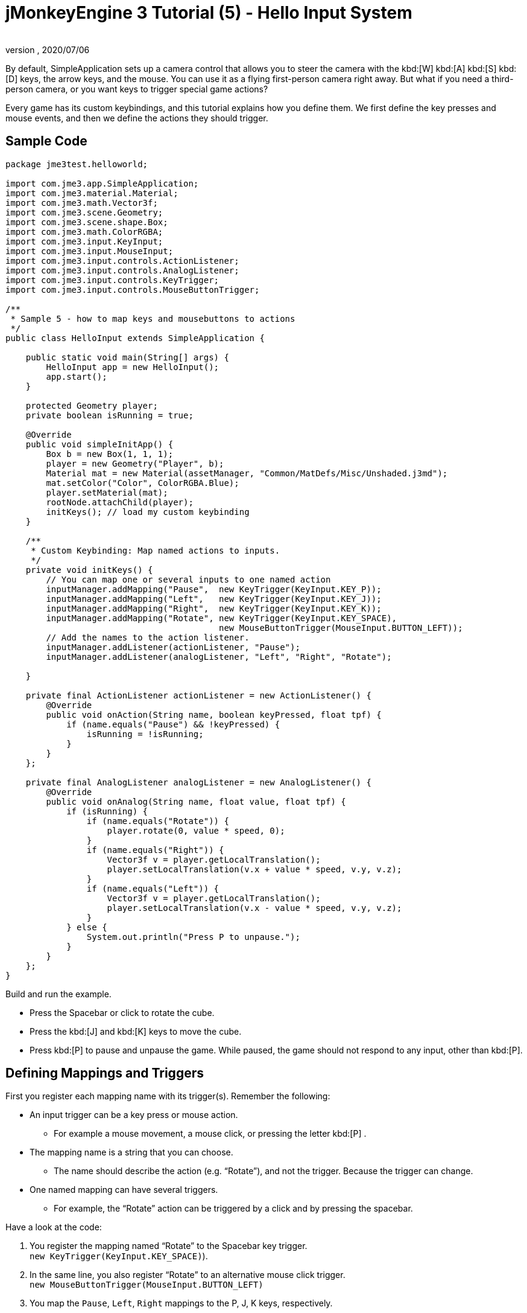 = jMonkeyEngine 3 Tutorial (5) - Hello Input System
:author:
:revnumber:
:revdate: 2020/07/06
:keywords: input, intro, beginner, documentation, keyinput, click


By default, SimpleApplication sets up a camera control that allows you to steer the camera with the kbd:[W] kbd:[A] kbd:[S] kbd:[D] keys, the arrow keys, and the mouse. You can use it as a flying first-person camera right away. But what if you need a third-person camera, or you want keys to trigger special game actions?

Every game has its custom keybindings, and this tutorial explains how you define them. We first define the key presses and mouse events, and then we define the actions they should trigger.


== Sample Code

[source,java]
----

package jme3test.helloworld;

import com.jme3.app.SimpleApplication;
import com.jme3.material.Material;
import com.jme3.math.Vector3f;
import com.jme3.scene.Geometry;
import com.jme3.scene.shape.Box;
import com.jme3.math.ColorRGBA;
import com.jme3.input.KeyInput;
import com.jme3.input.MouseInput;
import com.jme3.input.controls.ActionListener;
import com.jme3.input.controls.AnalogListener;
import com.jme3.input.controls.KeyTrigger;
import com.jme3.input.controls.MouseButtonTrigger;

/**
 * Sample 5 - how to map keys and mousebuttons to actions
 */
public class HelloInput extends SimpleApplication {

    public static void main(String[] args) {
        HelloInput app = new HelloInput();
        app.start();
    }

    protected Geometry player;
    private boolean isRunning = true;

    @Override
    public void simpleInitApp() {
        Box b = new Box(1, 1, 1);
        player = new Geometry("Player", b);
        Material mat = new Material(assetManager, "Common/MatDefs/Misc/Unshaded.j3md");
        mat.setColor("Color", ColorRGBA.Blue);
        player.setMaterial(mat);
        rootNode.attachChild(player);
        initKeys(); // load my custom keybinding
    }

    /**
     * Custom Keybinding: Map named actions to inputs.
     */
    private void initKeys() {
        // You can map one or several inputs to one named action
        inputManager.addMapping("Pause",  new KeyTrigger(KeyInput.KEY_P));
        inputManager.addMapping("Left",   new KeyTrigger(KeyInput.KEY_J));
        inputManager.addMapping("Right",  new KeyTrigger(KeyInput.KEY_K));
        inputManager.addMapping("Rotate", new KeyTrigger(KeyInput.KEY_SPACE),
                                          new MouseButtonTrigger(MouseInput.BUTTON_LEFT));
        // Add the names to the action listener.
        inputManager.addListener(actionListener, "Pause");
        inputManager.addListener(analogListener, "Left", "Right", "Rotate");

    }

    private final ActionListener actionListener = new ActionListener() {
        @Override
        public void onAction(String name, boolean keyPressed, float tpf) {
            if (name.equals("Pause") && !keyPressed) {
                isRunning = !isRunning;
            }
        }
    };

    private final AnalogListener analogListener = new AnalogListener() {
        @Override
        public void onAnalog(String name, float value, float tpf) {
            if (isRunning) {
                if (name.equals("Rotate")) {
                    player.rotate(0, value * speed, 0);
                }
                if (name.equals("Right")) {
                    Vector3f v = player.getLocalTranslation();
                    player.setLocalTranslation(v.x + value * speed, v.y, v.z);
                }
                if (name.equals("Left")) {
                    Vector3f v = player.getLocalTranslation();
                    player.setLocalTranslation(v.x - value * speed, v.y, v.z);
                }
            } else {
                System.out.println("Press P to unpause.");
            }
        }
    };
}

----

Build and run the example.

*  Press the Spacebar or click to rotate the cube.
*  Press the kbd:[J] and kbd:[K] keys to move the cube.
*  Press kbd:[P] to pause and unpause the game. While paused, the game should not respond to any input, other than kbd:[P].


== Defining Mappings and Triggers

First you register each mapping name with its trigger(s). Remember the following:

*  An input trigger can be a key press or mouse action.
**  For example a mouse movement, a mouse click, or pressing the letter kbd:[P] .
*  The mapping name is a string that you can choose.
**  The name should describe the action (e.g. "`Rotate`"), and not the trigger. Because the trigger can change.
*  One named mapping can have several triggers.
**  For example, the "`Rotate`" action can be triggered by a click and by pressing the spacebar.

Have a look at the code:

.  You register the mapping named "`Rotate`" to the Spacebar key trigger. +
`new KeyTrigger(KeyInput.KEY_SPACE)`).
.  In the same line, you also register "`Rotate`" to an alternative mouse click trigger. +
`new MouseButtonTrigger(MouseInput.BUTTON_LEFT)`
.  You map the `Pause`, `Left`, `Right` mappings to the P, J, K keys, respectively.
+
[source,java]
----

    // You can map one or several inputs to one named action
    inputManager.addMapping("Pause",  new KeyTrigger(KeyInput.KEY_P));
    inputManager.addMapping("Left",   new KeyTrigger(KeyInput.KEY_J));
    inputManager.addMapping("Right",  new KeyTrigger(KeyInput.KEY_K));
    inputManager.addMapping("Rotate", new KeyTrigger(KeyInput.KEY_SPACE),
                                      new MouseButtonTrigger(MouseInput.BUTTON_LEFT));

----

Now you need to register your trigger mappings.

.  You register the pause action to the ActionListener, because it is an "`on/off`" action.
.  You register the movement actions to the AnalogListener, because they are gradual actions.
+
[source,java]
----

    // Add the names to the action listener.
    inputManager.addListener(actionListener,"Pause");
    inputManager.addListener(analogListener,"Left", "Right", "Rotate");

----

This code goes into the `simpleInitApp()` method. But since we will likely add many keybindings, we extract these lines and wrap them in an auxiliary method, `initKeys()`. The `initKeys()` method is not part of the Input Controls interface – you can name it whatever you like. Just don't forget to call your method from the `initSimpleApp()` method.


== Implementing the Actions

You have mapped action names to input triggers. Now you specify the actions themselves.

The two important methods here are the `ActionListener` with its `onAction()` method, and the `AnalogListener` with its `onAnalog()` method. In these two methods, you test for each named mapping, and call the game action you want to trigger.

In this example, we trigger the following actions:

.  The _Rotate_ mapping triggers the action `player.rotate(0, value, 0)`.
.  The _Left_ and _Right_ mappings increase and decrease the player's x coordinate.
.  The _Pause_ mapping flips a boolean `isRunning`.
.  We also want to check the boolean `isRunning` before any action (other than unpausing) is executed.

[source,java]
----


    private final ActionListener actionListener = new ActionListener() {
        @Override
        public void onAction(String name, boolean keyPressed, float tpf) {
            if (name.equals("Pause") && !keyPressed) {
                isRunning = !isRunning;
            }
        }
    };

    private final AnalogListener analogListener = new AnalogListener() {
        @Override
        public void onAnalog(String name, float value, float tpf) {
            if (isRunning) {
                if (name.equals("Rotate")) {
                    player.rotate(0, value * speed, 0);
                }
                if (name.equals("Right")) {
                    Vector3f v = player.getLocalTranslation();
                    player.setLocalTranslation(v.x + value * speed, v.y, v.z);
                }
                if (name.equals("Left")) {
                    Vector3f v = player.getLocalTranslation();
                    player.setLocalTranslation(v.x - value * speed, v.y, v.z);
                }
            } else {
                System.out.println("Press P to unpause.");
            }
        }
    };
----

You can also combine both listeners into one, the engine will send the appropriate events to each method (onAction or onAnalog).

For example:

[source,java]
----

private class MyCombinedListener implements AnalogListener, ActionListener {

    @Override
    public void onAction(String name, boolean keyPressed, float tpf) {
        if (name.equals("Pause") && !keyPressed) {
            isRunning = !isRunning;
        }
    }

    @Override
    public void onAnalog(String name, float value, float tpf) {
        if (isRunning) {
            if (name.equals("Rotate")) {
                player.rotate(0, value * speed, 0);
            }
            if (name.equals("Right")) {
                Vector3f v = player.getLocalTranslation();
                player.setLocalTranslation(v.x + value * speed, v.y, v.z);
            }
            if (name.equals("Left")) {
                Vector3f v = player.getLocalTranslation();
                player.setLocalTranslation(v.x - value * speed, v.y, v.z);
            }
        } else {
            System.out.println("Press P to unpause.");
        }
    }
}
// ...
inputManager.addListener(combinedListener, new String[]{"Pause", "Left", "Right", "Rotate"});

----

It's okay to use only one of the two Listeners, and not implement the other one, if you are not using this type of interaction. In the following, we have a closer look how to decide which of the two listeners is best suited for which situation.


== Analog, Pressed, or Released?

Technically, every input can be either an "`analog`" or a "`digital`" action. Here is how you find out which listener is the right one for which type of input.

Mappings registered to the *AnalogListener* are triggered repeatedly and gradually.

*  Parameters:
..  JME gives you access to the name of the triggered action.
..  JME gives you access to a gradual value showing the strength of that input. In the case of a keypress that will be the tpf value for which it was pressed since the last frame. For other inputs such as a joystick which give analogue control though then the value will also indicate the strength of the input premultiplied by tpf. For an example on this go to xref:beginner/hello_input_system/timekeypressed.adoc[jMonkeyEngine 3 Tutorial (5) - Hello Input System - Variation over time key is pressed].


In order to see the total time that a key has been pressed for then the incoming value can be accumulated. The analogue listener may also need to be combined with an action listener so that you are notified when the key is released.

*  Example: Navigational events (e.g. Left, Right, Rotate, Run, Strafe), situations where you interact continuously.

Mappings registered to the *ActionListener* are digital either-or actions – "`Pressed`" or "`Peleased`"? "`On`" or "`Off`"?

*  Parameters:
..  JME gives you access to the name of the triggered action.
..  JME gives you access to a boolean whether the key is pressed or not.

*  Example: Pause button, shooting, selecting, jumping, one-time click interactions.

[TIP]
====
It's very common that you want an action to be only triggered once, in the moment when the key is _released_. For instance when opening a door, flipping a boolean state, or picking up an item. To achieve that, you use an `ActionListener` and test for `… &amp;&amp; !keyPressed`. For an example, look at the Pause button code:

[source,java]
----
      if (name.equals("Pause") && !keyPressed) {
        isRunning = !isRunning;
      }
----
====


== Table of Triggers

You can find the list of input constants in the files `src/core/com/jme3/input/KeyInput.java`, `JoyInput.java`, and `MouseInput.java`. Here is an overview of the most common triggers constants:
[cols="2", options="header"]
|===

a| Trigger
a| Code

a| Mouse button: Left Click
a| MouseButtonTrigger(MouseInput.BUTTON_LEFT)

a| Mouse button: Right Click
a| MouseButtonTrigger(MouseInput.BUTTON_RIGHT)

a| Keyboard: Characters and Numbers
a| KeyTrigger(KeyInput.KEY_X)

<a| Keyboard: Spacebar
a| KeyTrigger(KeyInput.KEY_SPACE)

a| Keyboard: Return, Enter
<a| KeyTrigger(KeyInput.KEY_RETURN), +
KeyTrigger(KeyInput.KEY_NUMPADENTER)

a| Keyboard: Escape
a| KeyTrigger(KeyInput.KEY_ESCAPE)

a| Keyboard: Arrows
a| KeyTrigger(KeyInput.KEY_UP), +
KeyTrigger(KeyInput.KEY_DOWN) +
KeyTrigger(KeyInput.KEY_LEFT), +
KeyTrigger(KeyInput.KEY_RIGHT)

|===

[TIP]
====
If you don't recall an input constant during development, you benefit from an IDE's code completion functionality: Place the caret after e.g. `KeyInput.|` and trigger code completion to select possible input identifiers.
====

== Listening For Joystick Connections

Note: Joystick Connection/Disconnection events are only available in *LWJGL3*.

If your game requires handling the addition and removal of new joystick devices you can subscribe to a joystick connection listener.
This will give you the opportunity to enable joystick movement, pause the game if the joystick is disconnected, change keybindings to mouse/keyboard.

[source, java]
----
inputManager.addJoystickConnectionListener(new JoystickConnectionListener() {
            @Override
            public void onConnected(Joystick joystick) {
                System.out.println("Joystick connected: " + joystick.getName());
            }

            @Override
            public void onDisconnected(Joystick joystick) {
                System.out.println("Joystick Disconnected: " + joystick.getName());
            }
        });
----


== Exercises

.  Add mappings for moving the player (box) up and down with the H and L keys!
.  Modify the mappings so that you can also trigger the up an down motion with the mouse scroll wheel!
+
TIP: Use `new MouseAxisTrigger(MouseInput.AXIS_WHEEL, true)`

.  In which situation would it be better to use variables instead of literals for the MouseInput/KeyInput definitions?
+
[source,java]
----
int usersPauseKey = KeyInput.KEY_P;
...
inputManager.addMapping("Pause",  new KeyTrigger(usersPauseKey));

----
.  Switch off the flyCam and override the WASD keys.
+
TIP: Use xref:ROOT:jme3/faq.adoc#how-do-i-switch-between-third-person-and-first-person-view[flyCam.setEnabled(false);]


[IMPORTANT]
====
Link to user-proposed solutions: <<beginner/solutions.adoc#hello-input,Some proposed solutions>> +
+++<u>Be sure to try to solve them for yourself first!</u>+++
====


== Conclusion

You are now able to add custom interactions to your game: You know that you first have to define the key mappings, and then the actions for each mapping. You have learned to respond to mouse events and to the keyboard. You understand the difference between "`analog`" (gradually repeated) and "`digital`" (on/off) inputs.
